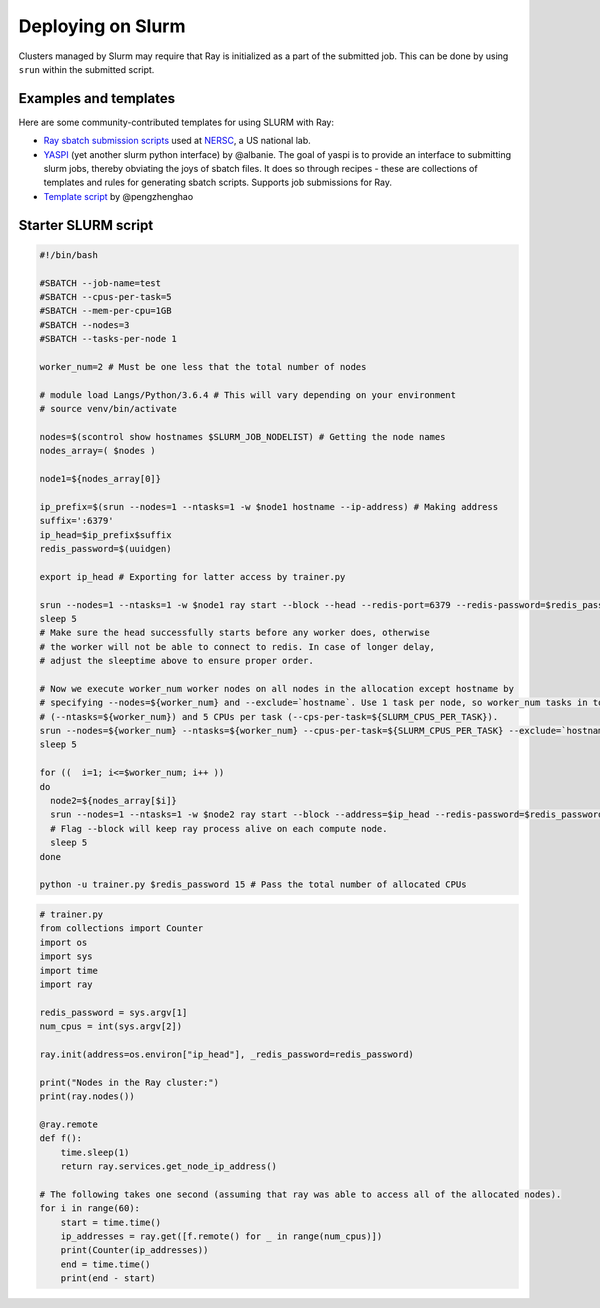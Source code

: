 .. _ray-slurm-deploy:

Deploying on Slurm
==================

Clusters managed by Slurm may require that Ray is initialized as a part of the submitted job. This can be done by using ``srun`` within the submitted script.

Examples and templates
----------------------

Here are some community-contributed templates for using SLURM with Ray:

- `Ray sbatch submission scripts`_ used at `NERSC <https://www.nersc.gov/>`_, a US national lab.
- `YASPI`_ (yet another slurm python interface) by @albanie. The goal of yaspi is to provide an interface to submitting slurm jobs, thereby obviating the joys of sbatch files. It does so through recipes - these are collections of templates and rules for generating sbatch scripts. Supports job submissions for Ray.

- `Template script`_ by @pengzhenghao

.. _`Ray sbatch submission scripts`: https://github.com/NERSC/slurm-ray-cluster

.. _`YASPI`: https://github.com/albanie/yaspi

.. _`Template script`: https://gist.github.com/pengzhenghao/b348db1075101a9b986c4cdfea13dcd6

Starter SLURM script
--------------------

.. code-block:: bash

  #!/bin/bash

  #SBATCH --job-name=test
  #SBATCH --cpus-per-task=5
  #SBATCH --mem-per-cpu=1GB
  #SBATCH --nodes=3
  #SBATCH --tasks-per-node 1

  worker_num=2 # Must be one less that the total number of nodes

  # module load Langs/Python/3.6.4 # This will vary depending on your environment
  # source venv/bin/activate

  nodes=$(scontrol show hostnames $SLURM_JOB_NODELIST) # Getting the node names
  nodes_array=( $nodes )

  node1=${nodes_array[0]}

  ip_prefix=$(srun --nodes=1 --ntasks=1 -w $node1 hostname --ip-address) # Making address
  suffix=':6379'
  ip_head=$ip_prefix$suffix
  redis_password=$(uuidgen)

  export ip_head # Exporting for latter access by trainer.py

  srun --nodes=1 --ntasks=1 -w $node1 ray start --block --head --redis-port=6379 --redis-password=$redis_password & # Starting the head
  sleep 5
  # Make sure the head successfully starts before any worker does, otherwise
  # the worker will not be able to connect to redis. In case of longer delay,
  # adjust the sleeptime above to ensure proper order.

  # Now we execute worker_num worker nodes on all nodes in the allocation except hostname by
  # specifying --nodes=${worker_num} and --exclude=`hostname`. Use 1 task per node, so worker_num tasks in total
  # (--ntasks=${worker_num}) and 5 CPUs per task (--cps-per-task=${SLURM_CPUS_PER_TASK}).
  srun --nodes=${worker_num} --ntasks=${worker_num} --cpus-per-task=${SLURM_CPUS_PER_TASK} --exclude=`hostname` ray start --address $ip_head --block --num-cpus ${SLURM_CPUS_PER_TASK} &
  sleep 5

  for ((  i=1; i<=$worker_num; i++ ))
  do
    node2=${nodes_array[$i]}
    srun --nodes=1 --ntasks=1 -w $node2 ray start --block --address=$ip_head --redis-password=$redis_password & # Starting the workers
    # Flag --block will keep ray process alive on each compute node.
    sleep 5
  done

  python -u trainer.py $redis_password 15 # Pass the total number of allocated CPUs

.. code-block:: python

  # trainer.py
  from collections import Counter
  import os
  import sys
  import time
  import ray

  redis_password = sys.argv[1]
  num_cpus = int(sys.argv[2])

  ray.init(address=os.environ["ip_head"], _redis_password=redis_password)

  print("Nodes in the Ray cluster:")
  print(ray.nodes())

  @ray.remote
  def f():
      time.sleep(1)
      return ray.services.get_node_ip_address()

  # The following takes one second (assuming that ray was able to access all of the allocated nodes).
  for i in range(60):
      start = time.time()
      ip_addresses = ray.get([f.remote() for _ in range(num_cpus)])
      print(Counter(ip_addresses))
      end = time.time()
      print(end - start)
